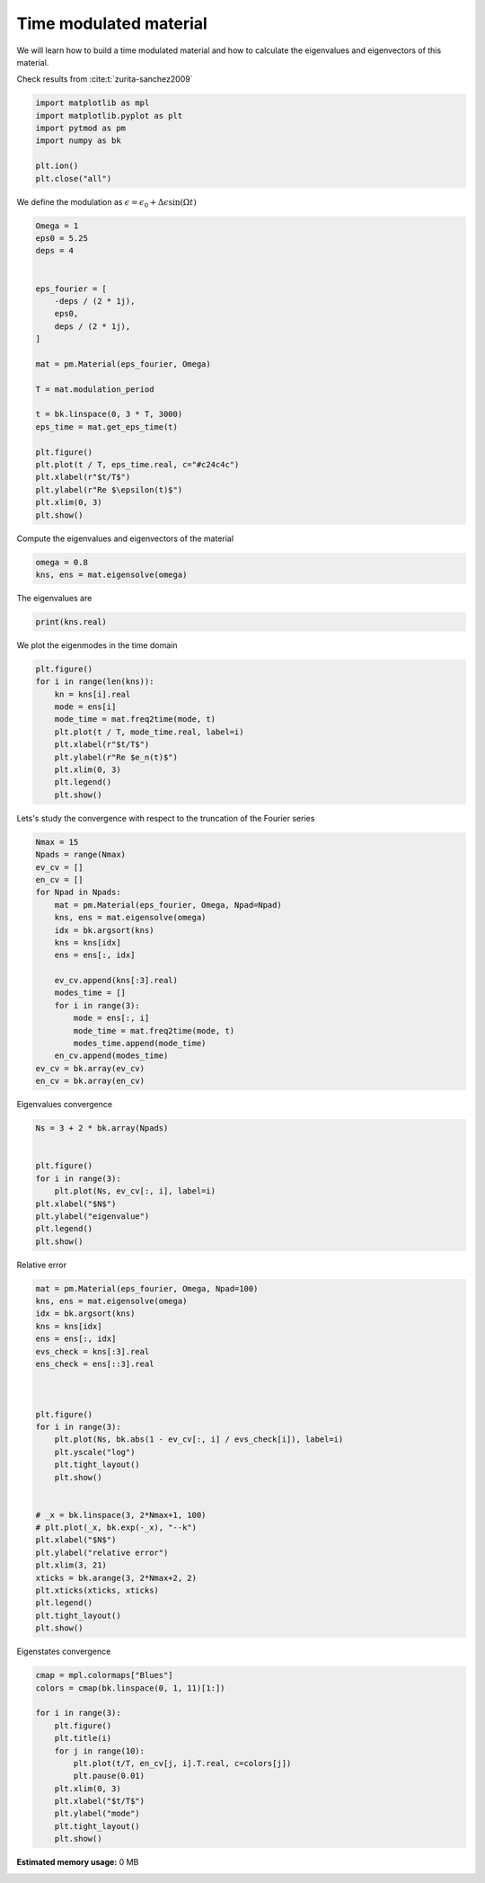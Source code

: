 
.. DO NOT EDIT.
.. THIS FILE WAS AUTOMATICALLY GENERATED BY SPHINX-GALLERY.
.. TO MAKE CHANGES, EDIT THE SOURCE PYTHON FILE:
.. "examples/plot_material.py"
.. LINE NUMBERS ARE GIVEN BELOW.

.. only:: html

    .. note::
        :class: sphx-glr-download-link-note

        :ref:`Go to the end <sphx_glr_download_examples_plot_material.py>`
        to download the full example code.

.. rst-class:: sphx-glr-example-title

.. _sphx_glr_examples_plot_material.py:


Time modulated material
=======================

We will learn how to build a time modulated material and how to calculate the
eigenvalues and eigenvectors of this material.

.. GENERATED FROM PYTHON SOURCE LINES 20-21

Check results from :cite:t:`zurita-sanchez2009`

.. GENERATED FROM PYTHON SOURCE LINES 21-32

.. code-block:: Python



    import matplotlib as mpl
    import matplotlib.pyplot as plt
    import pytmod as pm
    import numpy as bk

    plt.ion()
    plt.close("all")



.. GENERATED FROM PYTHON SOURCE LINES 33-34

We define the modulation as :math:`\epsilon = \epsilon_0 + \Delta\epsilon \sin(\Omega t)`

.. GENERATED FROM PYTHON SOURCE LINES 34-61

.. code-block:: Python


    Omega = 1
    eps0 = 5.25
    deps = 4


    eps_fourier = [
        -deps / (2 * 1j),
        eps0,
        deps / (2 * 1j),
    ]

    mat = pm.Material(eps_fourier, Omega)

    T = mat.modulation_period

    t = bk.linspace(0, 3 * T, 3000)
    eps_time = mat.get_eps_time(t)

    plt.figure()
    plt.plot(t / T, eps_time.real, c="#c24c4c")
    plt.xlabel(r"$t/T$")
    plt.ylabel(r"Re $\epsilon(t)$")
    plt.xlim(0, 3)
    plt.show()



.. GENERATED FROM PYTHON SOURCE LINES 62-63

Compute the eigenvalues and eigenvectors of the material

.. GENERATED FROM PYTHON SOURCE LINES 63-67

.. code-block:: Python


    omega = 0.8
    kns, ens = mat.eigensolve(omega)


.. GENERATED FROM PYTHON SOURCE LINES 68-69

The eigenvalues are

.. GENERATED FROM PYTHON SOURCE LINES 69-72

.. code-block:: Python


    print(kns.real)


.. GENERATED FROM PYTHON SOURCE LINES 73-74

We plot the eigenmodes in the time domain

.. GENERATED FROM PYTHON SOURCE LINES 74-88

.. code-block:: Python


    plt.figure()
    for i in range(len(kns)):
        kn = kns[i].real
        mode = ens[i]
        mode_time = mat.freq2time(mode, t)
        plt.plot(t / T, mode_time.real, label=i)
        plt.xlabel(r"$t/T$")
        plt.ylabel(r"Re $e_n(t)$")
        plt.xlim(0, 3)
        plt.legend()
        plt.show()



.. GENERATED FROM PYTHON SOURCE LINES 89-90

Lets's study the convergence with respect to the truncation of the Fourier series

.. GENERATED FROM PYTHON SOURCE LINES 90-112

.. code-block:: Python


    Nmax = 15
    Npads = range(Nmax)
    ev_cv = []
    en_cv = []
    for Npad in Npads:
        mat = pm.Material(eps_fourier, Omega, Npad=Npad)
        kns, ens = mat.eigensolve(omega)
        idx = bk.argsort(kns)
        kns = kns[idx]
        ens = ens[:, idx]

        ev_cv.append(kns[:3].real)
        modes_time = []
        for i in range(3):
            mode = ens[:, i]
            mode_time = mat.freq2time(mode, t)
            modes_time.append(mode_time)
        en_cv.append(modes_time)
    ev_cv = bk.array(ev_cv)
    en_cv = bk.array(en_cv)


.. GENERATED FROM PYTHON SOURCE LINES 113-114

Eigenvalues convergence

.. GENERATED FROM PYTHON SOURCE LINES 114-129

.. code-block:: Python



    Ns = 3 + 2 * bk.array(Npads)


    plt.figure()
    for i in range(3):
        plt.plot(Ns, ev_cv[:, i], label=i)
    plt.xlabel("$N$")
    plt.ylabel("eigenvalue")
    plt.legend()
    plt.show()




.. GENERATED FROM PYTHON SOURCE LINES 130-131

Relative error

.. GENERATED FROM PYTHON SOURCE LINES 131-163

.. code-block:: Python


    mat = pm.Material(eps_fourier, Omega, Npad=100)
    kns, ens = mat.eigensolve(omega)
    idx = bk.argsort(kns)
    kns = kns[idx]
    ens = ens[:, idx]
    evs_check = kns[:3].real
    ens_check = ens[::3].real



    plt.figure()
    for i in range(3):
        plt.plot(Ns, bk.abs(1 - ev_cv[:, i] / evs_check[i]), label=i)
        plt.yscale("log")
        plt.tight_layout()
        plt.show()


    # _x = bk.linspace(3, 2*Nmax+1, 100)
    # plt.plot(_x, bk.exp(-_x), "--k")
    plt.xlabel("$N$")
    plt.ylabel("relative error")
    plt.xlim(3, 21)
    xticks = bk.arange(3, 2*Nmax+2, 2)
    plt.xticks(xticks, xticks)
    plt.legend()
    plt.tight_layout()
    plt.show()




.. GENERATED FROM PYTHON SOURCE LINES 164-165

Eigenstates convergence

.. GENERATED FROM PYTHON SOURCE LINES 165-181

.. code-block:: Python


    cmap = mpl.colormaps["Blues"]
    colors = cmap(bk.linspace(0, 1, 11)[1:])

    for i in range(3):
        plt.figure()
        plt.title(i)
        for j in range(10):
            plt.plot(t/T, en_cv[j, i].T.real, c=colors[j])
            plt.pause(0.01)
        plt.xlim(0, 3)
        plt.xlabel("$t/T$")
        plt.ylabel("mode")
        plt.tight_layout()
        plt.show()


**Estimated memory usage:**  0 MB


.. _sphx_glr_download_examples_plot_material.py:

.. only:: html

  .. container:: sphx-glr-footer sphx-glr-footer-example

    .. container:: sphx-glr-download sphx-glr-download-jupyter

      :download:`Download Jupyter notebook: plot_material.ipynb <plot_material.ipynb>`

    .. container:: sphx-glr-download sphx-glr-download-python

      :download:`Download Python source code: plot_material.py <plot_material.py>`

    .. container:: sphx-glr-download sphx-glr-download-zip

      :download:`Download zipped: plot_material.zip <plot_material.zip>`


.. only:: html

 .. rst-class:: sphx-glr-signature

    `Gallery generated by Sphinx-Gallery <https://sphinx-gallery.github.io>`_
